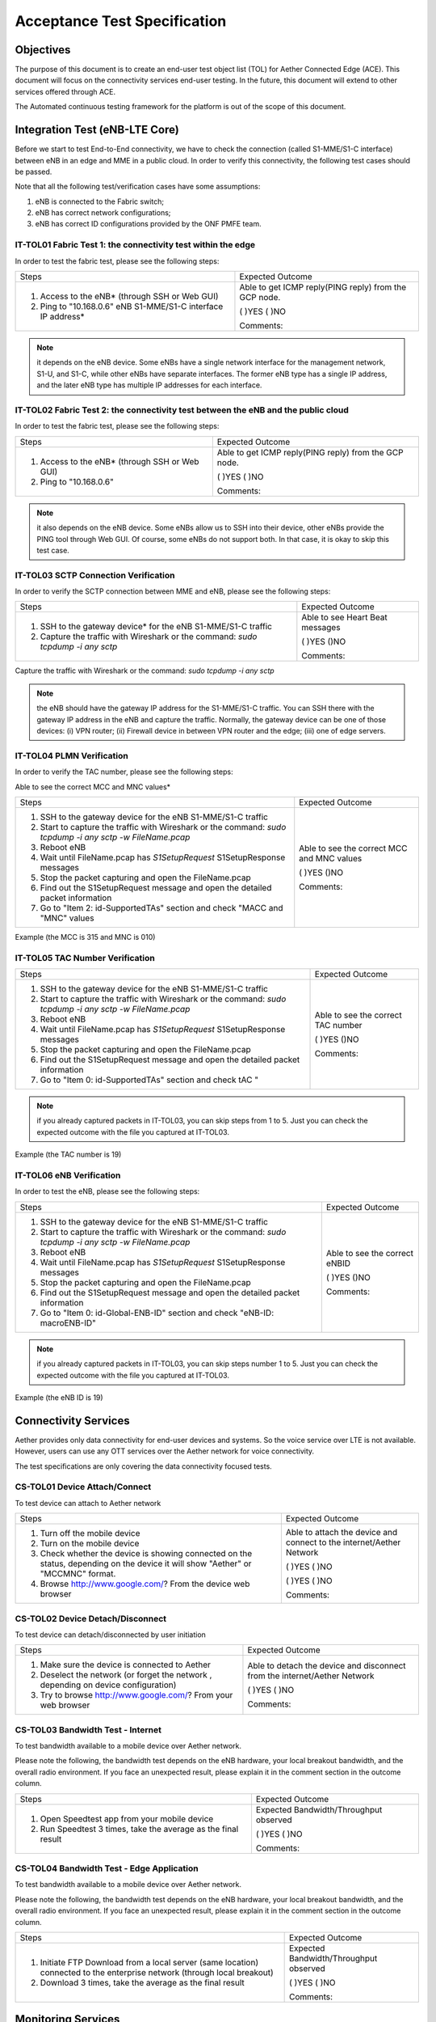 ..
   SPDX-FileCopyrightText: © 2020 Open Networking Foundation <support@opennetworking.org>
   SPDX-License-Identifier: Apache-2.0

=============================
Acceptance Test Specification
=============================

Objectives
==========

The purpose of this document is to create an end-user test object list (TOL) for Aether Connected Edge (ACE).
This document will focus on the connectivity services end-user testing.
In the future, this document will extend to other services offered through ACE.

The Automated continuous testing framework for the platform is out of the scope of this document.

Integration Test (eNB-LTE Core)
===============================
Before we start to test End-to-End connectivity, we have to check the connection (called S1-MME/S1-C interface)
between eNB in an edge and MME in a public cloud.
In order to verify this connectivity, the following test cases should be passed.

Note that all the following test/verification cases have some assumptions:

1. eNB is connected to the Fabric switch;
2. eNB has correct network configurations;
3. eNB has correct ID configurations provided by the ONF PMFE team.

IT-TOL01 Fabric Test 1: the connectivity test within the edge
^^^^^^^^^^^^^^^^^^^^^^^^^^^^^^^^^^^^^^^^^^^^^^^^^^^^^^^^^^^^^
In order to test the fabric test, please see the following steps:


+----------------------------------------------+------------------------------------+
|Steps                                         |Expected Outcome                    |
+----------------------------------------------+------------------------------------+
|1. Access to the eNB* (through SSH or Web GUI)|Able to get ICMP reply(PING reply)  |
|                                              |from the GCP node.                  |
|                                              |                                    |
|2. Ping to "10.168.0.6" eNB S1-MME/S1-C       |( )YES  ( )NO                       |
|   interface IP address*                      |                                    |
|                                              |Comments:                           |
+----------------------------------------------+------------------------------------+

.. note::
   it depends on the eNB device. Some eNBs have a single network interface for the management network, S1-U, and S1-C,
   while other eNBs have separate interfaces. The former eNB type has a single IP address,
   and the later eNB type has multiple IP addresses for each interface.

IT-TOL02 Fabric Test 2: the connectivity test between the eNB and the public cloud
^^^^^^^^^^^^^^^^^^^^^^^^^^^^^^^^^^^^^^^^^^^^^^^^^^^^^^^^^^^^^^^^^^^^^^^^^^^^^^^^^^

In order to test the fabric test, please see the following steps:


+----------------------------------------------+------------------------------------+
|Steps                                         |Expected Outcome                    |
+----------------------------------------------+------------------------------------+
|1. Access to the eNB* (through SSH or Web GUI)|Able to get ICMP reply(PING reply)  |
|                                              |from the GCP node.                  |
|                                              |                                    |
|2. Ping to "10.168.0.6"                       |( )YES   ( )NO                      |
|                                              |                                    |
|                                              |Comments:                           |
+----------------------------------------------+------------------------------------+



.. note::
   it also depends on the eNB device. Some eNBs allow us to SSH into their device, other eNBs provide the PING tool through Web GUI.
   Of course, some eNBs do not support both. In that case, it is okay to skip this test case.


IT-TOL03 SCTP Connection Verification
^^^^^^^^^^^^^^^^^^^^^^^^^^^^^^^^^^^^^

In order to verify the SCTP connection between MME and eNB, please see the following steps:


+----------------------------------------------+------------------------------------+
|Steps                                         |Expected Outcome                    |
+----------------------------------------------+------------------------------------+
|1. SSH to the gateway device* for the eNB     |Able to see Heart Beat              |
|   S1-MME/S1-C traffic                        |messages                            |
|                                              |                                    |
|2. Capture the traffic with Wireshark         |( )YES    ()NO                      |
|   or the command: `sudo tcpdump -i any sctp` |                                    |
|                                              |Comments:                           |
+----------------------------------------------+------------------------------------+

Capture the traffic with Wireshark or the command: `sudo tcpdump -i any sctp`

.. note::
   the eNB should have the gateway IP address for the S1-MME/S1-C traffic.
   You can SSH there with the gateway IP address in the eNB and capture the traffic.
   Normally, the gateway device can be one of those devices: (i) VPN router; (ii) Firewall device in between VPN router and the edge;
   (iii) one of edge servers.

IT-TOL04 PLMN Verification
^^^^^^^^^^^^^^^^^^^^^^^^^^

In order to verify the TAC number, please see the following steps:


Able to see the correct MCC and MNC values*

+-------------------------------------------------+------------------------------------+
|Steps                                            |Expected Outcome                    |
+-------------------------------------------------+------------------------------------+
|1. SSH to the gateway device for the eNB         |Able to see the correct MCC and MNC |
|   S1-MME/S1-C traffic                           |values                              |
|                                                 |                                    |
|2. Start to capture the traffic with Wireshark   |( )YES    ()NO                      |
|   or the command: `sudo tcpdump -i any sctp     |                                    |
|   -w FileName.pcap`                             |Comments:                           |
|3. Reboot eNB                                    |                                    |
|                                                 |                                    |
|4. Wait until FileName.pcap has `S1SetupRequest` |                                    |
|   S1SetupResponse messages                      |                                    |
|                                                 |                                    |
|5. Stop the packet capturing and open            |                                    |
|   the FileName.pcap                             |                                    |
|                                                 |                                    |
|6. Find out the S1SetupRequest message and       |                                    |
|   open the detailed packet information          |                                    |
|                                                 |                                    |
|7. Go to "Item 2: id-SupportedTAs"  section      |                                    |
|   and check "MACC and "MNC" values              |                                    |
+-------------------------------------------------+------------------------------------+

Example (the MCC is 315 and MNC is 010)

.. image:: images/it-tol04.png
  :width: 840
  :height: 840
  :alt: Example (the MCC is 315 and MNC is 010)

IT-TOL05 TAC Number Verification
^^^^^^^^^^^^^^^^^^^^^^^^^^^^^^^^


+-------------------------------------------------+------------------------------------+
|Steps                                            |Expected Outcome                    |
+-------------------------------------------------+------------------------------------+
|1. SSH to the gateway device for the eNB         |Able to see the correct TAC number  |
|   S1-MME/S1-C traffic                           |                                    |
|                                                 |                                    |
|2. Start to capture the traffic with Wireshark   |( )YES    ()NO                      |
|   or the command: `sudo tcpdump -i any sctp     |                                    |
|   -w FileName.pcap`                             |Comments:                           |
|3. Reboot eNB                                    |                                    |
|                                                 |                                    |
|4. Wait until FileName.pcap has `S1SetupRequest` |                                    |
|   S1SetupResponse messages                      |                                    |
|                                                 |                                    |
|5. Stop the packet capturing and open            |                                    |
|   the FileName.pcap                             |                                    |
|                                                 |                                    |
|6. Find out the S1SetupRequest message and       |                                    |
|   open the detailed packet information          |                                    |
|                                                 |                                    |
|7. Go to "Item 0: id-SupportedTAs" section       |                                    |
|   and check tAC "                               |                                    |
+-------------------------------------------------+------------------------------------+

.. note::
   if you already captured packets in IT-TOL03, you can skip steps from 1 to 5.
   Just you can check the expected outcome with the file you captured at IT-TOL03.

Example (the TAC number is 19)

.. image:: images/it-tol05.png
  :width: 840
  :height: 840
  :alt: Example (the TAC number is 19)

IT-TOL06 eNB Verification
^^^^^^^^^^^^^^^^^^^^^^^^^

In order to test the eNB, please see the following steps:

+-------------------------------------------------+------------------------------------+
|Steps                                            |Expected Outcome                    |
+-------------------------------------------------+------------------------------------+
|1. SSH to the gateway device for the eNB         |Able to see the correct eNBID       |
|   S1-MME/S1-C traffic                           |                                    |
|                                                 |                                    |
|2. Start to capture the traffic with Wireshark   |( )YES    ()NO                      |
|   or the command: `sudo tcpdump -i any sctp     |                                    |
|   -w FileName.pcap`                             |Comments:                           |
|3. Reboot eNB                                    |                                    |
|                                                 |                                    |
|4. Wait until FileName.pcap has `S1SetupRequest` |                                    |
|   S1SetupResponse messages                      |                                    |
|                                                 |                                    |
|5. Stop the packet capturing and open            |                                    |
|   the FileName.pcap                             |                                    |
|                                                 |                                    |
|6. Find out the S1SetupRequest message and       |                                    |
|   open the detailed packet information          |                                    |
|                                                 |                                    |
|7. Go to "Item 0: id-Global-ENB-ID" section      |                                    |
|   and check "eNB-ID: macroENB-ID"               |                                    |
+-------------------------------------------------+------------------------------------+

.. note::
   if you already captured packets in IT-TOL03, you can skip steps number 1 to 5.
   Just you can check the expected outcome with the file you captured at IT-TOL03.

Example (the eNB ID is 19)

.. image:: images/it-tol06.png
  :width: 840
  :height: 840
  :alt: Example (the eNB ID is 19)

Connectivity Services
=====================

Aether provides only data connectivity for end-user devices and systems.
So the voice service over LTE is not available. However, users can use
any OTT services over the Aether network for voice connectivity.

The test specifications are only covering the data connectivity focused tests.


CS-TOL01 Device Attach/Connect
^^^^^^^^^^^^^^^^^^^^^^^^^^^^^^

To test device can attach to Aether network


+----------------------------------------------+------------------------------------+
|Steps                                         |Expected Outcome                    |
+----------------------------------------------+------------------------------------+
|1. Turn off the mobile device                 |Able to attach the device and       |
|                                              |connect to the internet/Aether      |
|2. Turn on the mobile device                  |Network                             |
|                                              |                                    |
|3. Check whether the device is showing        |( )YES  ( )NO                       |
|   connected on the status, depending on      |                                    |
|   the device it will show "Aether" or        |                                    |
|   "MCCMNC" format.                           |                                    |
|4. Browse http://www.google.com/?             |( )YES  ( )NO                       |
|   From the device web browser                |                                    |
|                                              |Comments:                           |
+----------------------------------------------+------------------------------------+

CS-TOL02 Device Detach/Disconnect
^^^^^^^^^^^^^^^^^^^^^^^^^^^^^^^^^

To test device can detach/disconnected by user initiation


+----------------------------------------------+------------------------------------+
|Steps                                         |Expected Outcome                    |
+----------------------------------------------+------------------------------------+
|1. Make sure the device is connected to Aether|Able to detach the device and       |
|                                              |disconnect from the internet/Aether |
|2. Deselect the network (or forget the network|Network                             |
|   , depending on device configuration)       |                                    |
|3. Try to browse http://www.google.com/?      |( )YES  ( )NO                       |
|   From your web browser                      |                                    |
|                                              |Comments:                           |
+----------------------------------------------+------------------------------------+


CS-TOL03 Bandwidth Test - Internet
^^^^^^^^^^^^^^^^^^^^^^^^^^^^^^^^^^

To test bandwidth available to a mobile device over Aether network.

Please note the following, the bandwidth test depends on the eNB hardware,
your local breakout bandwidth, and the overall radio environment.
If you face an unexpected result, please explain it in the comment section in the outcome column.


+----------------------------------------------+------------------------------------+
|Steps                                         |Expected Outcome                    |
+----------------------------------------------+------------------------------------+
|1. Open Speedtest app from your mobile device |Expected Bandwidth/Throughput       |
|                                              |observed                            |
|                                              |                                    |
|2. Run Speedtest 3 times, take the average as |( )YES  ( )NO                       |
|   the final result                           |                                    |
|                                              |Comments:                           |
+----------------------------------------------+------------------------------------+


CS-TOL04 Bandwidth Test - Edge Application
^^^^^^^^^^^^^^^^^^^^^^^^^^^^^^^^^^^^^^^^^^

To test bandwidth available to a mobile device over Aether network.

Please note the following, the bandwidth test depends on the eNB hardware,
your local breakout bandwidth, and the overall radio environment. If you face an unexpected result,
please explain it in the comment section in the outcome column.


+----------------------------------------------+------------------------------------+
|Steps                                         |Expected Outcome                    |
+----------------------------------------------+------------------------------------+
|1. Initiate FTP Download from a local server  |Expected Bandwidth/Throughput       |
|   (same location) connected to the enterprise|observed                            |
|   network (through local breakout)           |                                    |
|                                              |                                    |
|2. Download 3 times, take the average as the  |( )YES  ( )NO                       |
|   final result                               |                                    |
|                                              |Comments:                           |
+----------------------------------------------+------------------------------------+



Monitoring Services
===================

ACE uses the Grafana dashboard for monitoring services.
Each ACE will be provided with Read-Only Access to our centralized monitoring platform.


Application Services
====================

Aether uses Rancher to onboard applications to ACE.
Each ACE host will be provided with access to rancher to onboard applications on their ACE cluster.


